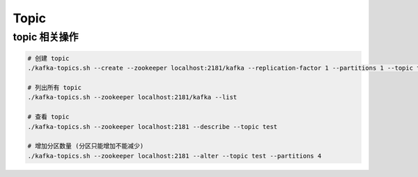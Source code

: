 Topic
=====

topic 相关操作
---------------

.. code-block:: bash

   # 创建 topic
   ./kafka-topics.sh --create --zookeeper localhost:2181/kafka --replication-factor 1 --partitions 1 --topic test

   # 列出所有 topic
   ./kafka-topics.sh --zookeeper localhost:2181/kafka --list

   # 查看 topic
   ./kafka-topics.sh --zookeeper localhost:2181 --describe --topic test

   # 增加分区数量 (分区只能增加不能减少)
   ./kafka-topics.sh --zookeeper localhost:2181 --alter --topic test --partitions 4